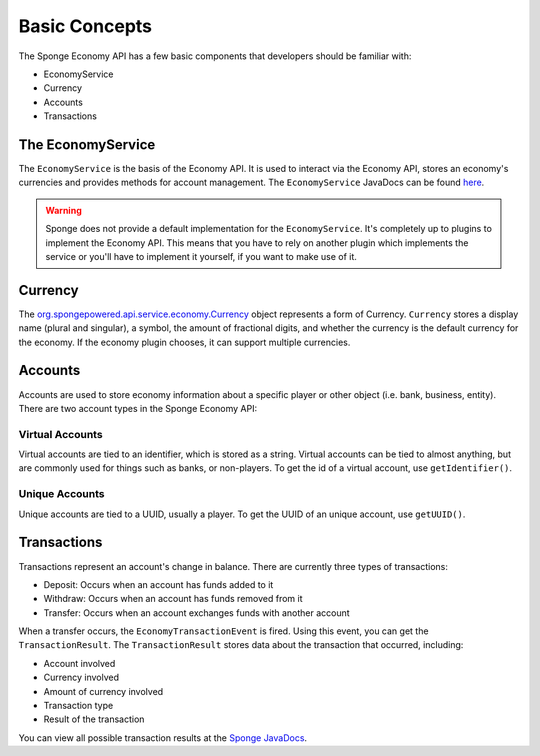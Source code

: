 ==============
Basic Concepts
==============

The Sponge Economy API has a few basic components that developers should be familiar with:

* EconomyService
* Currency
* Accounts
* Transactions

The EconomyService
==================

The ``EconomyService`` is the basis of the Economy API. It is used to interact via the Economy API, stores an
economy's currencies and provides methods for account management. The ``EconomyService`` JavaDocs can be found
`here <https://jd.spongepowered.org/index.html?org/spongepowered/api/service/economy/EconomyService.html>`__.

.. warning::

	Sponge does not provide a default implementation for the ``EconomyService``. It's completely up to plugins to
	implement the Economy API. This means that you have to rely on another plugin which implements the service or you'll
	have to implement it yourself, if you want to make use of it.

Currency
========

The `org.spongepowered.api.service.economy.Currency <https://jd.spongepowered.org/org/spongepowered/api/service/economy/Currency.html>`_
object represents a form of Currency. ``Currency`` stores a display name (plural and singular), a symbol, the amount of
fractional digits, and whether the currency is the default currency for the economy. If the economy plugin chooses, it
can support multiple currencies.

Accounts
========

Accounts are used to store economy information about a specific player or other object (i.e. bank, business, entity).
There are two account types in the Sponge Economy API:

Virtual Accounts
~~~~~~~~~~~~~~~~

Virtual accounts are tied to an identifier, which is stored as a string. Virtual accounts can be tied to almost
anything, but are commonly used for things such as banks, or non-players. To get the id of a virtual account, use
``getIdentifier()``.

Unique Accounts
~~~~~~~~~~~~~~~

Unique accounts are tied to a UUID, usually a player. To get the UUID of an unique account, use ``getUUID()``.

Transactions
============

Transactions represent an account's change in balance. There are currently three types of transactions:

- Deposit: Occurs when an account has funds added to it
- Withdraw: Occurs when an account has funds removed from it
- Transfer: Occurs when an account exchanges funds with another account

When a transfer occurs, the ``EconomyTransactionEvent`` is fired. Using this event, you can get the ``TransactionResult``.
The ``TransactionResult`` stores data about the transaction that occurred, including:

- Account involved
- Currency involved
- Amount of currency involved
- Transaction type
- Result of the transaction

You can view all possible transaction results at the
`Sponge JavaDocs <https://jd.spongepowered.org/index.html?org/spongepowered/api/service/economy/transaction/ResultType.html>`_.
